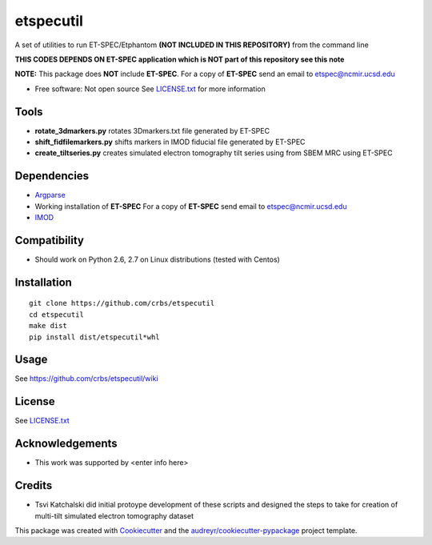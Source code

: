===============================
etspecutil
===============================

.. image:: https://img.shields.io/pypi/v/etspecutil.svg
        :target: https://pypi.python.org/pypi/etspecutil

.. image:: https://img.shields.io/travis/CRBS/etspecutil.svg
        :target: https://travis-ci.org/CRBS/etspecutil

.. image:: https://coveralls.io/repos/github/CRBS/etspecutil/badge.svg?branch=master
        :target: https://coveralls.io/github/CRBS/etspecutil?branch=master

.. image:: https://requires.io/github/CRBS/etspecutil/requirements.svg?branch=master
        :target: https://requires.io/github/CRBS/etspecutil/requirements?branch=master
        :alt: Dependencies


A set of utilities to run ET-SPEC/Etphantom **(NOT INCLUDED IN THIS REPOSITORY)** from the command line 

**THIS CODES DEPENDS ON ET-SPEC application which is NOT part of this repository see this note**

**NOTE:** This package does **NOT** include **ET-SPEC**. For a copy of **ET-SPEC** send an email to etspec@ncmir.ucsd.edu

* Free software: Not open source See LICENSE.txt_ for more information

Tools
-------

* **rotate_3dmarkers.py** rotates 3Dmarkers.txt file generated by ET-SPEC
* **shift_fidfilemarkers.py** shifts markers in IMOD fiducial file generated by ET-SPEC
* **create_tiltseries.py** creates simulated electron tomography tilt series using from SBEM MRC using ET-SPEC

Dependencies
------------

* `Argparse <https://pypi.python.org/pypi/argparse>`_
* Working installation of **ET-SPEC** For a copy of **ET-SPEC** send email to etspec@ncmir.ucsd.edu
* `IMOD <http://bio3d.colorado.edu/imod/>`_

Compatibility
-------------

* Should work on Python 2.6, 2.7 on Linux distributions (tested with Centos)


Installation
------------

::

  git clone https://github.com/crbs/etspecutil
  cd etspecutil
  make dist
  pip install dist/etspecutil*whl

Usage
---------

See https://github.com/crbs/etspecutil/wiki

License
-------

See LICENSE.txt_

Acknowledgements
----------------

* This work was supported by \<enter info here\>

Credits
---------

* Tsvi Katchalski did initial protoype development of these scripts and designed the steps to take for creation of multi-tilt simulated electron tomography dataset

This package was created with Cookiecutter_ and the `audreyr/cookiecutter-pypackage`_ project template.

.. _Cookiecutter: https://github.com/audreyr/cookiecutter
.. _`audreyr/cookiecutter-pypackage`: https://github.com/audreyr/cookiecutter-pypackage
.. _LICENSE.txt: https://github.com/CRBS/etspecutil/blob/master/LICENSE.txt
